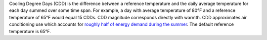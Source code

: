 Cooling Degree Days (CDD) is the difference between a reference temperature and the daily average temperature for each day summed over some time span. For example, a day with average temperature of 80°F and a reference temperature of 65°F would equal 15 CDDs. CDD magnitude corresponds directly with warmth. CDD approximates air conditioning use which accounts for `roughly half of energy demand during the summer`_. The default reference temperature is 65°F.

.. _roughly half of energy demand during the summer: http://iopscience.iop.org/article/10.1088/1748-9326/8/3/034022/pdf

